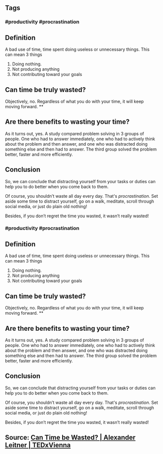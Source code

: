 ** Tags
*** #productivity #procrastination
** Definition

A bad use of time, time spent doing useless or unnecessary things. This can mean 3 things

1. Doing nothing.
2. Not producing anything
3. Not contributing toward your goals
** Can time be truly wasted?

Objectively, no. Regardless of what you do with your time, it will keep moving forward.
**
** Are there benefits to wasting your time?

As it turns out, yes. A study compared problem solving in 3 groups of people. One who had to answer immediately, one who had to actively think about the problem and then answer, and one who was distracted doing something else and then had to answer. The third group solved the problem better, faster and more efficiently.
** Conclusion

So, we can conclude that distracting yourself from your tasks or duties can help you to do better when you come back to them.

Of course, you shouldn’t waste all day every day. That's [[procrastination]]. Set aside some time to distract yourself, go on a walk, meditate, scroll through social media, or just do plain old nothing!

Besides, if you don’t regret the time you wasted, it wasn’t really wasted!
*** #productivity #procrastination
** Definition

A bad use of time, time spent doing useless or unnecessary things. This can mean 3 things

1. Doing nothing.
2. Not producing anything
3. Not contributing toward your goals
** Can time be truly wasted?

Objectively, no. Regardless of what you do with your time, it will keep moving forward.
**
** Are there benefits to wasting your time?

As it turns out, yes. A study compared problem solving in 3 groups of people. One who had to answer immediately, one who had to actively think about the problem and then answer, and one who was distracted doing something else and then had to answer. The third group solved the problem better, faster and more efficiently.
** Conclusion

So, we can conclude that distracting yourself from your tasks or duties can help you to do better when you come back to them.

Of course, you shouldn’t waste all day every day. That's [[procrastination]]. Set aside some time to distract yourself, go on a walk, meditate, scroll through social media, or just do plain old nothing!

Besides, if you don’t regret the time you wasted, it wasn’t really wasted!
** Source: [[https://youtu.be/sU_FjCatI58][Can Time be Wasted? | Alexander Leitner | TEDxVienna]]
